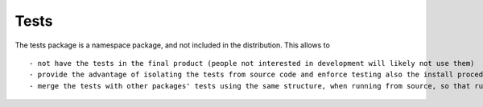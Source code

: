 Tests
=====

The tests package is a namespace package, and not included in the distribution. This allows to ::

- not have the tests in the final product (people not interested in development will likely not use them)
- provide the advantage of isolating the tests from source code and enforce testing also the install procedure. (=> No need to add an artifical src/ subdir for the package )
- merge the tests with other packages' tests using the same structure, when running from source, so that running `py.test --pyargs tests` will run *all* tests at once
